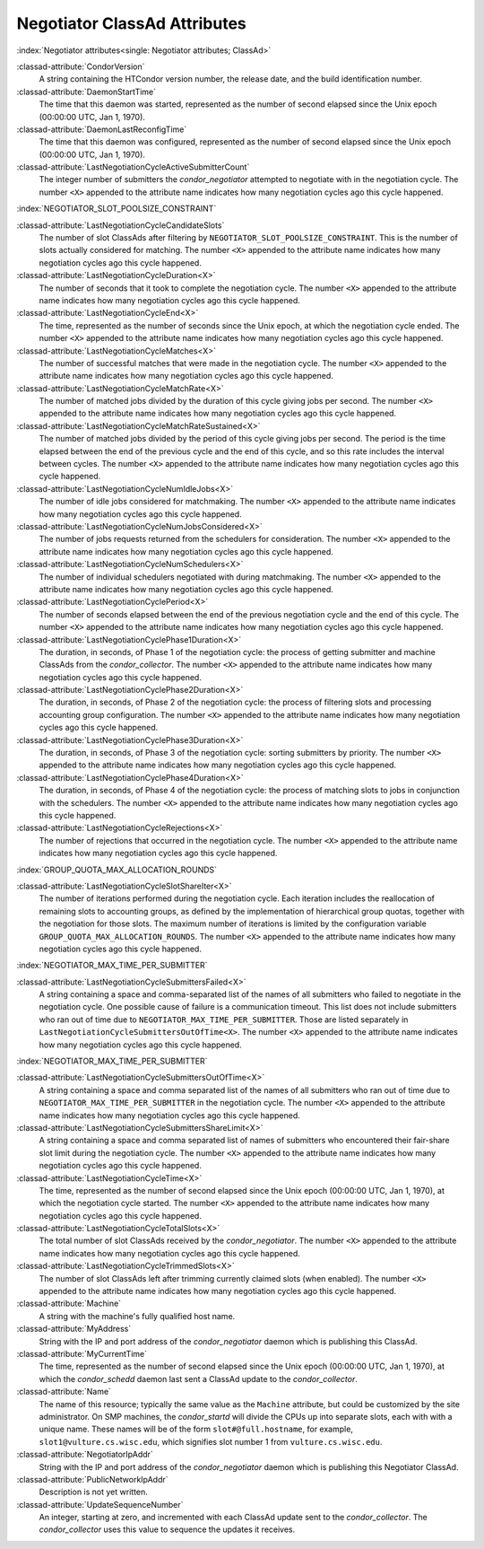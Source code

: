 Negotiator ClassAd Attributes
=============================

:index:`Negotiator attributes<single: Negotiator attributes; ClassAd>`

:classad-attribute:`CondorVersion`
    A string containing the HTCondor version number, the release date,
    and the build identification number.

:classad-attribute:`DaemonStartTime`
    The time that this daemon was started, represented as the number of
    second elapsed since the Unix epoch (00:00:00 UTC, Jan 1, 1970).

:classad-attribute:`DaemonLastReconfigTime`
    The time that this daemon was configured, represented as the number
    of second elapsed since the Unix epoch (00:00:00 UTC, Jan 1, 1970).

:classad-attribute:`LastNegotiationCycleActiveSubmitterCount`
    The integer number of submitters the *condor_negotiator* attempted
    to negotiate with in the negotiation cycle. The number ``<X>``
    appended to the attribute name indicates how many negotiation cycles
    ago this cycle happened.

:index:`NEGOTIATOR_SLOT_POOLSIZE_CONSTRAINT`

:classad-attribute:`LastNegotiationCycleCandidateSlots`
    The number of slot ClassAds after filtering by
    ``NEGOTIATOR_SLOT_POOLSIZE_CONSTRAINT``. This is the
    number of slots actually considered for matching. The number ``<X>``
    appended to the attribute name indicates how many negotiation cycles
    ago this cycle happened.

:classad-attribute:`LastNegotiationCycleDuration<X>`
    The number of seconds that it took to complete the negotiation
    cycle. The number ``<X>`` appended to the attribute name indicates
    how many negotiation cycles ago this cycle happened.

:classad-attribute:`LastNegotiationCycleEnd<X>`
    The time, represented as the number of seconds since the Unix epoch,
    at which the negotiation cycle ended. The number ``<X>`` appended to
    the attribute name indicates how many negotiation cycles ago this
    cycle happened.

:classad-attribute:`LastNegotiationCycleMatches<X>`
    The number of successful matches that were made in the negotiation
    cycle. The number ``<X>`` appended to the attribute name indicates
    how many negotiation cycles ago this cycle happened.

:classad-attribute:`LastNegotiationCycleMatchRate<X>`
    The number of matched jobs divided by the duration of this cycle
    giving jobs per second. The number ``<X>`` appended to the attribute
    name indicates how many negotiation cycles ago this cycle happened.

:classad-attribute:`LastNegotiationCycleMatchRateSustained<X>`
    The number of matched jobs divided by the period of this cycle
    giving jobs per second. The period is the time elapsed between the
    end of the previous cycle and the end of this cycle, and so this
    rate includes the interval between cycles. The number ``<X>``
    appended to the attribute name indicates how many negotiation cycles
    ago this cycle happened.

:classad-attribute:`LastNegotiationCycleNumIdleJobs<X>`
    The number of idle jobs considered for matchmaking. The number
    ``<X>`` appended to the attribute name indicates how many
    negotiation cycles ago this cycle happened.

:classad-attribute:`LastNegotiationCycleNumJobsConsidered<X>`
    The number of jobs requests returned from the schedulers for
    consideration. The number ``<X>`` appended to the attribute name
    indicates how many negotiation cycles ago this cycle happened.

:classad-attribute:`LastNegotiationCycleNumSchedulers<X>`
    The number of individual schedulers negotiated with during
    matchmaking. The number ``<X>`` appended to the attribute name
    indicates how many negotiation cycles ago this cycle happened.

:classad-attribute:`LastNegotiationCyclePeriod<X>`
    The number of seconds elapsed between the end of the previous
    negotiation cycle and the end of this cycle. The number ``<X>``
    appended to the attribute name indicates how many negotiation cycles
    ago this cycle happened.

:classad-attribute:`LastNegotiationCyclePhase1Duration<X>`
    The duration, in seconds, of Phase 1 of the negotiation cycle: the
    process of getting submitter and machine ClassAds from the
    *condor_collector*. The number ``<X>`` appended to the attribute
    name indicates how many negotiation cycles ago this cycle happened.

:classad-attribute:`LastNegotiationCyclePhase2Duration<X>`
    The duration, in seconds, of Phase 2 of the negotiation cycle: the
    process of filtering slots and processing accounting group
    configuration. The number ``<X>`` appended to the attribute name
    indicates how many negotiation cycles ago this cycle happened.

:classad-attribute:`LastNegotiationCyclePhase3Duration<X>`
    The duration, in seconds, of Phase 3 of the negotiation cycle:
    sorting submitters by priority. The number ``<X>`` appended to the
    attribute name indicates how many negotiation cycles ago this cycle
    happened.

:classad-attribute:`LastNegotiationCyclePhase4Duration<X>`
    The duration, in seconds, of Phase 4 of the negotiation cycle: the
    process of matching slots to jobs in conjunction with the
    schedulers. The number ``<X>`` appended to the attribute name
    indicates how many negotiation cycles ago this cycle happened.

:classad-attribute:`LastNegotiationCycleRejections<X>`
    The number of rejections that occurred in the negotiation cycle. The
    number ``<X>`` appended to the attribute name indicates how many
    negotiation cycles ago this cycle happened.

:index:`GROUP_QUOTA_MAX_ALLOCATION_ROUNDS`

:classad-attribute:`LastNegotiationCycleSlotShareIter<X>`
    The number of iterations performed during the negotiation cycle.
    Each iteration includes the reallocation of remaining slots to
    accounting groups, as defined by the implementation of hierarchical
    group quotas, together with the negotiation for those slots. The
    maximum number of iterations is limited by the configuration
    variable ``GROUP_QUOTA_MAX_ALLOCATION_ROUNDS``. The number ``<X>``
    appended to the attribute name indicates how many negotiation cycles
    ago this cycle happened.

:index:`NEGOTIATOR_MAX_TIME_PER_SUBMITTER`

:classad-attribute:`LastNegotiationCycleSubmittersFailed<X>`
    A string containing a space and comma-separated list of the names of
    all submitters who failed to negotiate in the negotiation cycle. One
    possible cause of failure is a communication timeout. This list does
    not include submitters who ran out of time due to
    ``NEGOTIATOR_MAX_TIME_PER_SUBMITTER``. Those are listed
    separately in ``LastNegotiationCycleSubmittersOutOfTime<X>``. The
    number ``<X>`` appended to the attribute name indicates how many
    negotiation cycles ago this cycle happened.

:index:`NEGOTIATOR_MAX_TIME_PER_SUBMITTER`

:classad-attribute:`LastNegotiationCycleSubmittersOutOfTime<X>`
    A string containing a space and comma separated list of the names of
    all submitters who ran out of time due to
    ``NEGOTIATOR_MAX_TIME_PER_SUBMITTER`` in the negotiation
    cycle. The number ``<X>`` appended to the attribute name indicates
    how many negotiation cycles ago this cycle happened.

:classad-attribute:`LastNegotiationCycleSubmittersShareLimit<X>`
    A string containing a space and comma separated list of names of
    submitters who encountered their fair-share slot limit during the
    negotiation cycle. The number ``<X>`` appended to the attribute name
    indicates how many negotiation cycles ago this cycle happened.

:classad-attribute:`LastNegotiationCycleTime<X>`
    The time, represented as the number of second elapsed since the Unix
    epoch (00:00:00 UTC, Jan 1, 1970), at which the negotiation cycle
    started. The number ``<X>`` appended to the attribute name indicates
    how many negotiation cycles ago this cycle happened.

:classad-attribute:`LastNegotiationCycleTotalSlots<X>`
    The total number of slot ClassAds received by the
    *condor_negotiator*. The number ``<X>`` appended to the attribute
    name indicates how many negotiation cycles ago this cycle happened.

:classad-attribute:`LastNegotiationCycleTrimmedSlots<X>`
    The number of slot ClassAds left after trimming currently claimed
    slots (when enabled). The number ``<X>`` appended to the attribute
    name indicates how many negotiation cycles ago this cycle happened.

:classad-attribute:`Machine`
    A string with the machine's fully qualified host name.

:classad-attribute:`MyAddress`
    String with the IP and port address of the *condor_negotiator*
    daemon which is publishing this ClassAd.

:classad-attribute:`MyCurrentTime`
    The time, represented as the number of second elapsed since the Unix
    epoch (00:00:00 UTC, Jan 1, 1970), at which the *condor_schedd*
    daemon last sent a ClassAd update to the *condor_collector*.

:classad-attribute:`Name`
    The name of this resource; typically the same value as the
    ``Machine`` attribute, but could be customized by the site
    administrator. On SMP machines, the *condor_startd* will divide the
    CPUs up into separate slots, each with with a unique name. These
    names will be of the form ``slot#@full.hostname``, for example,
    ``slot1@vulture.cs.wisc.edu``, which signifies slot number 1 from
    ``vulture.cs.wisc.edu``.

:classad-attribute:`NegotiatorIpAddr`
    String with the IP and port address of the *condor_negotiator*
    daemon which is publishing this Negotiator ClassAd.

:classad-attribute:`PublicNetworkIpAddr`
    Description is not yet written.

:classad-attribute:`UpdateSequenceNumber`
    An integer, starting at zero, and incremented with each ClassAd
    update sent to the *condor_collector*. The *condor_collector* uses
    this value to sequence the updates it receives.
